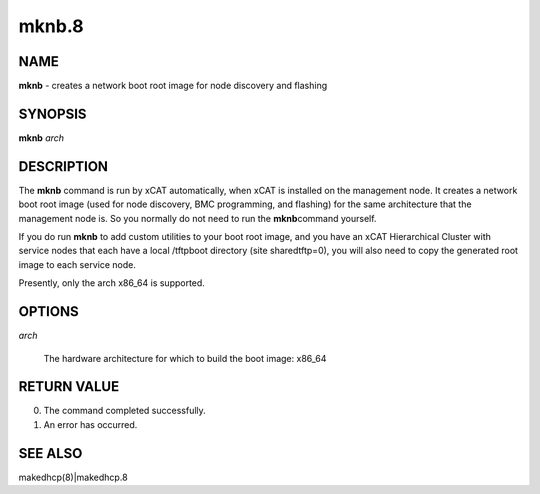 
######
mknb.8
######

.. highlight:: perl


****
NAME
****


\ **mknb**\  - creates a network boot root image for node discovery and flashing


********
SYNOPSIS
********


\ **mknb**\  \ *arch*\ 


***********
DESCRIPTION
***********


The \ **mknb**\  command is run by xCAT automatically, when xCAT is installed on the management node.
It creates a network boot root image (used for node discovery, BMC programming, and flashing)
for the same architecture that the management node is.  So you normally do not need to run the \ **mknb**\ 
command yourself.

If you do run \ **mknb**\  to add custom utilities to your boot root image, and you have an xCAT Hierarchical Cluster with service nodes that each have a local /tftpboot directory (site sharedtftp=0), you will also need to copy the generated root image to each service node.

Presently, only the arch x86_64 is supported.


*******
OPTIONS
*******



\ *arch*\ 
 
 The hardware architecture for which to build the boot image: x86_64
 



************
RETURN VALUE
************



0.  The command completed successfully.



1.  An error has occurred.




********
SEE ALSO
********


makedhcp(8)|makedhcp.8

